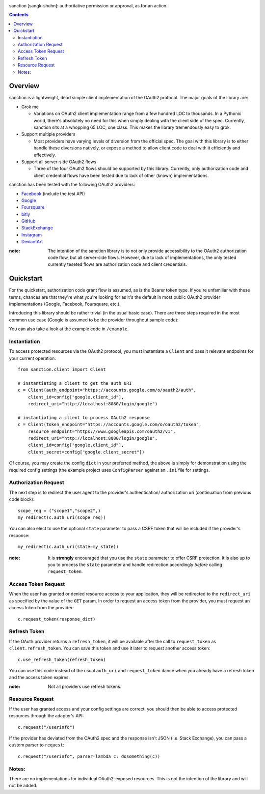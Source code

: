 .. image:: https://secure.travis-ci.org/demianbrecht/sanction.png?branch=master
   :target: http://travis-ci.org/#!/demianbrecht/sanction

.. raw:: html

   <iframe style="border: 0; margin: 0; padding: 0;" src="https://www.gittip.com/demianbrecht/widget.html" width="48pt" height="20pt"></iframe>

sanction [sangk-shuhn]: authoritative permission or approval, as for an action. 

.. contents::
   :depth: 3


Overview
--------
sanction is a lightweight, dead simple client implementation of the 
OAuth2 protocol. The major goals of the library are:

- Grok me 
  
  - Variations on OAuth2 client implementation range from a few hundred
    LOC to thousands. In a Pythonic world, there's absolutely no need for
    this when simply dealing with the client side of the spec. Currently,
    sanction sits at a whopping 65 LOC, one class. This makes the library
    tremendously easy to grok.

- Support multiple providers

  - Most providers have varying levels of diversion from the official
    spec. The goal with this library is to either handle these diversions
    natively, or expose a method to allow client code to deal with it 
    efficiently and effectively.
    
- Support all server-side OAuth2 flows

  - Three of the four OAuth2 flows should be supported by this library.
    Currently, only authorization code and client credential flows have
    been tested due to lack of other (known) implementations.

sanction has been tested with the following OAuth2 providers:

* Facebook_ (include the test API)
* Google_
* Foursquare_
* bitly_
* GitHub_
* StackExchange_
* Instagram_
* DeviantArt_

.. _Facebook: https://developers.facebook.com/docs/authentication/
.. _Google: https://developers.google.com/accounts/docs/OAuth2
.. _Foursquare: https://developer.foursquare.com/overview/auth
.. _GitHub: http://develop.github.com/p/oauth.html
.. _Instagram: http://instagram.com/developer/
.. _bitly: http://dev.bitly.com/api.html
.. _StackExchange: https://api.stackexchange.com/docs
.. _Instagram: http://instagram.com/developer/
.. _DeviantArt: http://www.deviantart.com/developers/oauth2

:note: The intention of the sanction library is to not only provide accessibility
       to the OAuth2 authorization code flow, but all server-side flows. However,
       due to lack of implementations, the only tested currently teseted flows
       are authorization code and client credentials.


Quickstart
----------

For the quickstart, authorization code grant flow is assumed, as is the
Bearer token type. If you're unfamiliar with these terms, chances are that 
they're what you're looking for as it's the default in most public OAuth2
provider implementations (Google, Facebook, Foursquare, etc.).

Introducing this library should be rather trivial (in the usual basic case).
There are three steps required in the most common use case (Google is assumed
to be the provider throughout sample code):

You can also take a look at the example code in ``/example``.

Instantiation
`````````````

To access protected resources via the OAuth2 protocol, you must instantiate a 
``Client`` and pass it relevant endpoints for your current operation::

    from sanction.client import Client

    # instantiating a client to get the auth URI
    c = Client(auth_endpoint="https://accounts.google.com/o/oauth2/auth",
        client_id=config["google.client_id"],
        redirect_uri="http://localhost:8080/login/google")
    
    # instantiating a client to process OAuth2 response
    c = Client(token_endpoint="https://accounts.google.com/o/oauth2/token",
        resource_endpoint="https://www.googleapis.com/oauth2/v1",
        redirect_uri="http://localhost:8080/login/google",
        client_id=config["google.client_id"],
        client_secret=config["google.client_secret"])


Of course, you may create the config ``dict`` in your preferred method, the
above is simply for demonstration using the required config settings (the
example project uses ``ConfigParser`` against an ``.ini`` file for settings.

Authorization Request
`````````````````````
The next step is to redirect the user agent to the provider's authentication/
authorization uri (continuation from previous code block)::

    scope_req = ("scope1","scope2",)
    my_redirect(c.auth_uri(scope_req))

You can also elect to use the optional ``state`` parameter to pass a CSRF token
that will be included if the provider's response::

    my_redirect(c.auth_uri(state=my_state))

:note: It is **strongly** encouraged that you use the ``state`` parameter to 
       offer CSRF protection. It is also up to you to process the ``state``
       parameter and handle redirection accordingly *before* calling 
       ``request_token``.


Access Token Request
````````````````````
When the user has granted or denied resource access to your application, they
will be redirected to the ``redirect_uri`` as specified by the value of the ``GET``
param. In order to request an access token from the provider, you must
request an access token from the provider::

    c.request_token(response_dict)

Refresh Token
`````````````
If the OAuth provider returns a ``refresh_token``, it will be available after
the call to ``request_token`` as ``client.refresh_token``. You can save this token
and use it later to request another access token::

    c.use_refresh_token(refresh_token)

You can use this code instead of the usual ``auth_uri`` and ``request_token`` dance
when you already have a refresh token and the access token expires.

:note: Not all providers use refresh tokens.

Resource Request
````````````````

If the user has granted access and your config settings are correct, you should
then be able to access protected resources through the adapter's API::

    c.request("/userinfo")

If the provider has deviated from the OAuth2 spec and the response isn't JSON
(i.e. Stack Exchange), you can pass a custom parser to ``request``::

    c.request("/userinfo", parser=lambda c: dosomething(c))


Notes:
``````

There are no implementations for individual OAuth2-exposed resources. This is not
the intention of the library and will not be added.


